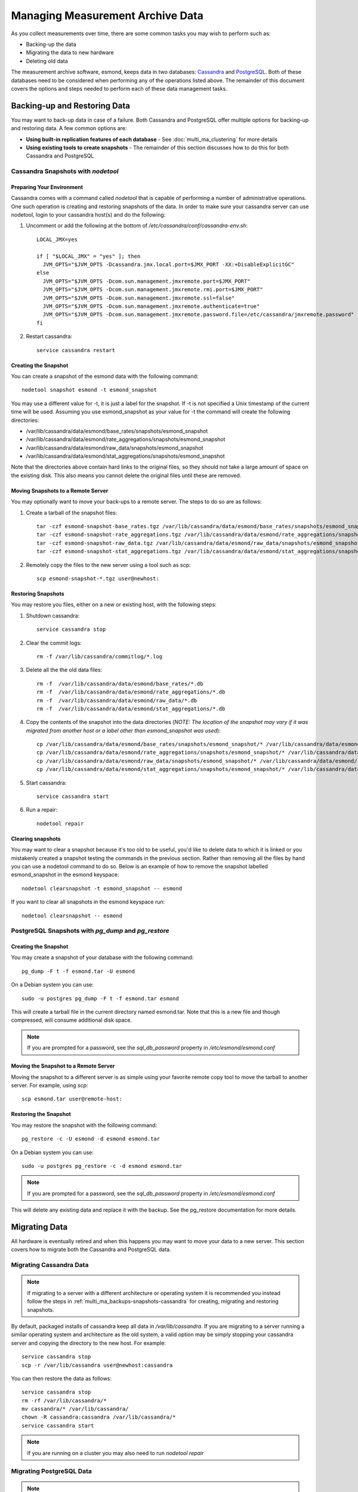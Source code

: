***********************************
Managing Measurement Archive Data
***********************************

As you collect measurements over time, there are some common tasks you may wish to perform such as:

* Backing-up the data
* Migrating the data to new hardware
* Deleting old data

The measurement archive software, esmond, keeps data in two databases: `Cassandra <https://cassandra.apache.org>`_ and `PostgreSQL <http://www.postgresql.org>`_. Both of these databases need to be considered when performing any of the operations listed above. The remainder of this document covers the options and steps needed to perform each of these data management tasks.

Backing-up and Restoring Data
=============================

You may want to back-up data in case of a failure. Both Cassandra and PostgreSQL offer multiple options for backing-up and restoring data. A few common options are:

* **Using built-in replication features of each database** - See :doc:`multi_ma_clustering` for more details
* **Using existing tools to create snapshots** - The remainder of this section discusses how to do this for both Cassandra and PostgreSQL

.. _multi_ma_backups-snapshots-cassandra:

Cassandra Snapshots with `nodetool`
-----------------------------------

Preparing Your Environment
##########################
Cassandra comes with a command called *nodetool* that is capable of performing a number of administrative operations. One such operation is creating and restoring snapshots of the data. In order to make sure your cassandra server can use nodetool, login to your cassandra host(s) and do the following:

#. Uncomment or add the following at the bottom of */etc/cassandra/conf/cassandra-env.sh*::

    LOCAL_JMX=yes

    if [ "$LOCAL_JMX" = "yes" ]; then
      JVM_OPTS="$JVM_OPTS -Dcassandra.jmx.local.port=$JMX_PORT -XX:+DisableExplicitGC"
    else
      JVM_OPTS="$JVM_OPTS -Dcom.sun.management.jmxremote.port=$JMX_PORT"
      JVM_OPTS="$JVM_OPTS -Dcom.sun.management.jmxremote.rmi.port=$JMX_PORT"
      JVM_OPTS="$JVM_OPTS -Dcom.sun.management.jmxremote.ssl=false"
      JVM_OPTS="$JVM_OPTS -Dcom.sun.management.jmxremote.authenticate=true"
      JVM_OPTS="$JVM_OPTS -Dcom.sun.management.jmxremote.password.file=/etc/cassandra/jmxremote.password"
    fi

#. Restart cassandra::

    service cassandra restart


Creating the Snapshot
##################### 
You can create a snapshot of the esmond data with the following command::
    
    nodetool snapshot esmond -t esmond_snapshot

You may use a different value for -t, it is just a label for the snapshot. If -t is not specified a Unix timestamp of the current time will be used. Assuming you use esmond_snapshot as your value for -t the command will create the following directories:

* /var/lib/cassandra/data/esmond/base_rates/snapshots/esmond_snapshot
* /var/lib/cassandra/data/esmond/rate_aggregations/snapshots/esmond_snapshot
* /var/lib/cassandra/data/esmond/raw_data/snapshots/esmond_snapshot
* /var/lib/cassandra/data/esmond/stat_aggregations/snapshots/esmond_snapshot

Note that the directories above contain hard links to the original files, so they should not take a large amount of space on the existing disk. This also means you cannot delete the original files until these are removed.


Moving Snapshots to a Remote Server
###################################
You may optionally want to move your back-ups to a remote server. The steps to do so are as follows:

#. Create a tarball of the snapshot files::

    tar -czf esmond-snapshot-base_rates.tgz /var/lib/cassandra/data/esmond/base_rates/snapshots/esmond_snapshot
    tar -czf esmond-snapshot-rate_aggregations.tgz /var/lib/cassandra/data/esmond/rate_aggregations/snapshots/esmond_snapshot
    tar -czf esmond-snapshot-raw_data.tgz /var/lib/cassandra/data/esmond/raw_data/snapshots/esmond_snapshot
    tar -czf esmond-snapshot-stat_aggregations.tgz /var/lib/cassandra/data/esmond/stat_aggregations/snapshots/esmond_snapshot
#. Remotely copy the files to the new server using a tool such as scp::
    
    scp esmond-snapshot-*.tgz user@newhost:

Restoring Snapshots
###################
You may restore you files, either on a new or existing host, with the following steps:

#. Shutdown cassandra::

    service cassandra stop
#. Clear the commit logs::

    rm -f /var/lib/cassandra/commitlog/*.log
#. Delete all the the old data files::

    rm -f  /var/lib/cassandra/data/esmond/base_rates/*.db
    rm -f  /var/lib/cassandra/data/esmond/rate_aggregations/*.db
    rm -f  /var/lib/cassandra/data/esmond/raw_data/*.db
    rm -f  /var/lib/cassandra/data/esmond/stat_aggregations/*.db
#. Copy the contents of the snapshot into the data directories (*NOTE: The location of the snapshot may vary if it was migrated from another host or a label other than esmond_snapshot was used*)::
    
    cp /var/lib/cassandra/data/esmond/base_rates/snapshots/esmond_snapshot/* /var/lib/cassandra/data/esmond/base_rates/
    cp /var/lib/cassandra/data/esmond/rate_aggregations/snapshots/esmond_snapshot/* /var/lib/cassandra/data/esmond/rate_aggregations/
    cp /var/lib/cassandra/data/esmond/raw_data/snapshots/esmond_snapshot/* /var/lib/cassandra/data/esmond/raw_data/
    cp /var/lib/cassandra/data/esmond/stat_aggregations/snapshots/esmond_snapshot/* /var/lib/cassandra/data/esmond/stat_aggregations/
#. Start cassandra::

    service cassandra start

#. Run a repair::

    nodetool repair

Clearing snapshots
##################
You may want to clear a snapshot because it's too old to be useful, you'd like to delete data to which it is linked or you mistakenly created a snapshot testing the commands in the previous section. Rather than removing all the files by hand you can use a nodetool command to do so. Below is an example of how to remove the snapshot labelled esmond_snapshot in the esmond keyspace::
    
    nodetool clearsnapshot -t esmond_snapshot -- esmond 

If you want to clear all snapshots in the esmond keyspace run::

    nodetool clearsnapshot -- esmond 

.. _multi_ma_backups-snapshots-postgresql:

PostgreSQL Snapshots with `pg_dump` and `pg_restore`
----------------------------------------------------

Creating the Snapshot
##################### 
You may create a snapshot of your database with the following command::

    pg_dump -F t -f esmond.tar -U esmond 

On a Debian system you can use::

    sudo -u postgres pg_dump -F t -f esmond.tar esmond

This will create a tarball file in the current directory named esmond.tar. Note that this is a new file and though compressed, will consume additional disk space.

.. note:: If you are prompted for a password, see the *sql_db_password* property in */etc/esmond/esmond.conf*


Moving the Snapshot to a Remote Server
######################################

Moving the snapshot to a different server is as simple using your favorite remote copy tool to move the tarball to another server. For example, using *scp*::
    
    scp esmond.tar user@remote-host:


Restoring the Snapshot
######################

You may restore the snapshot with the following command::

    pg_restore -c -U esmond -d esmond esmond.tar 

On a Debian system you can use::

    sudo -u postgres pg_restore -c -d esmond esmond.tar

.. note:: If you are prompted for a password, see the *sql_db_password* property in */etc/esmond/esmond.conf*

This will delete any existing data and replace it with the backup. See the pg_restore documentation for more details.



Migrating Data
==============

All hardware is eventually retired and when this happens you may want to move your data to a new server. This section covers how to migrate both the Cassandra and PostgreSQL data.  

Migrating Cassandra Data
------------------------

.. note:: If migrating to a server with a different architecture or operating system it is recommended you instead follow the steps in :ref:`multi_ma_backups-snapshots-cassandra` for creating, migrating and restoring snapshots.

By default, packaged installs of cassandra keep all data in */var/lib/cassandra*. If you are migrating to a server running a similar operating system and architecture as the old system, a valid option may be simply stopping your cassandra server and copying the directory to the new host. For example::

    service cassandra stop
    scp -r /var/lib/cassandra user@newhost:cassandra
    
You can then restore the data as follows::

    service cassandra stop
    rm -rf /var/lib/cassandra/*
    mv cassandra/* /var/lib/cassandra/
    chown -R cassandra:cassandra /var/lib/cassandra/*
    service cassandra start

.. note:: If you are running on a cluster you may also need to run *nodetool repair*



Migrating PostgreSQL Data
-------------------------

.. note:: If migrating to a server with a different architecture or operating system it is recommended you instead follow the steps in :ref:`multi_ma_backups-snapshots-postgresql` for creating, migrating and restoring data.

By default, packaged installs of PostgreSQL keep all data in */var/lib/pgsql*. If you are migrating to a server running a similar operating system and architecture as the old system, a valid option may be simply stopping your PostgreSQL server and copying the directory to the new host. For example::
    
    service pgsql stop
    scp -r /var/lib/pgsql user@newhost:pgsql

On a Debian system you can use::

    service postgresql stop
    scp -r /var/lib/postgresql user@newhost:pgsql

You can then restore the data as follows::
    
    service pgsql stop
    rm -rf /var/lib/pgsql/*
    mv pgsql/* /var/lib/pgsql/
    chown -R postgres:postgres /var/lib/pgsql/*
    service pgsql start

On a Debian system you can use::

    service postgresql stop
    rm -rf /var/lib/postgresql/*
    mv pgsql/* /var/lib/postgresql/
    chown -R postgres:postgres /var/lib/postgresql/*
    service postgresql start

.. _multi_ma_backups-delete:

Deleting Old Data
=================

You may want to remove old data over time to conserve disk space or to clear out measurements you no longer want displayed. Currently esmond comes with a tool named `ps_remove_data.py` capable of deleting data based on age in both in Cassandra and PostgreSQL. This section details usage of that tool. 

Using `ps_remove_data.py`
-------------------------
`ps_remove_data.py` allows you to specify a configuration file defining a data retention policy and then removes data in Cassandra and PostgreSQL based on that policy. The command is installed by default with esmond and can be found at:

* /usr/lib/esmond/util/ps_remove_data.py

This script accepts the following arguments:

* **-c <conf-file>**: Optional parameter to set the location of the config file. Defaults to *./ps_remove_data.conf*.

The config file is in JSON format and defines data retention policies for your data. It allows you to match on three values: 

* **event_type** - The type of data for which this policy applies. A valid list can be found in the esmond `API documentation <http://software.es.net/esmond/perfsonar_client_rest.html#full-list-of-event-types>`_. You may also pass ``*`` to match any value.
* **summary_type** - The type of summary to which this policy applies. Valid values are *base* for unsummarized data and any value from the list found in `this discussion <http://software.es.net/esmond/perfsonar_client_rest.html#base-data-vs-summaries>`_. You may also pass ``*`` to match any value.
* **summary_window** - An integer indicating the summary window to match (in seconds). A value of 0 means unsummarized (a.k.a base) data. You may also pass ``*`` to match any value. 

.. note:: If you are curious about the summary types and summary windows being used, look in the *measurement_archive* blocks of you /etc/perfsonar/regulartesting.conf files on your testing nodes.

In addition to the matching fields you must also set the following:

* **expire** - The value (in days) after which point the data should be deleted. A value of "never" means to always keep data. A value of "0" means to delete all matching data  immediately.

The script will choose the policy with the most specific match using a preference
order of event_type, summary_type and then summary_window. For example, assume a piece of data matches two policies defined as follows:

#. One where it matches the *event_type* but both the other filters are set to ``*``
#. Another where the event_type is ``*`` but it matches both *summary_type* and *summary_window*, 

In this example it will choose the first policy where it matches the specific (i.e. not ``*``) event type based on the preference order of the fields.  

A full example of a configuration file can be found below::

    {
    "policies": [

    {
    "event_type":      "*",
    "summary_type":    "*",
    "summary_window":  "*",
    "expire":          "365"
    },

    {
    "event_type":      "*",
    "summary_type":    "*",
    "summary_window":  "86400",
    "expire":          "1825"
    },

    {
    "event_type":      "histogram-owdelay",
    "summary_type":    "*",
    "summary_window":  "0",
    "expire":          "180"
    },

    {
    "event_type":      "histogram-rtt",
    "summary_type":    "*",
    "summary_window":  "0",
    "expire":          "180"
    },

    {
    "event_type":      "histogram-ttl",
    "summary_type":    "*",
    "summary_window":  "0",
    "expire":          "180"
    },

    {
    "event_type":      "packet-loss-rate",
    "summary_type":    "*",
    "summary_window":  "0",
    "expire":          "180"
    },

    {
    "event_type":      "packet-count-sent",
    "summary_type":    "*",
    "summary_window":  "0",
    "expire":          "180"
    },

    {
    "event_type":      "packet-count-lost",
    "summary_type":    "*",
    "summary_window":  "0",
    "expire":          "180"
    },

    {
    "event_type":      "packet-duplicates",
    "summary_type":    "*",
    "summary_window":  "0",
    "expire":          "180"
    },

    {
    "event_type":      "packet-reorders",
    "summary_type":    "*",
    "summary_window":  "0",
    "expire":          "180"
    },

    {
    "event_type":      "time-error-estimates",
    "summary_type":    "*",
    "summary_window":  "0",
    "expire":          "180"
    }

    ]
    }

.. seealso:: The example above  can also be found in */usr/lib/esmond/util/ps_remove_data.conf* of the system where esmond is installed

The example contains several policies. The order of the policies is NOT significant. The first policy is a catch-all that removes anything older than 365 days if it does not match any other policies. This policy has a ``*`` for every value and is the least specific of a match possible. That means if any part of the other policies match, they will override the expiration of this policy. The second policy, matches all 24 hour (86400 seconds) summaries and keeps them for 5 years. Notice that it extends the life of these types of data from the default policy. The remaining policies match a specific event type and a summary window of 0 (which means unsummarized data) and expires it after 180 days (roughly 6 months). The event types all match that registered by the OWAMP tool, which writes new data every minute. Given the amount of data, this policy deletes it sooner that it would other (presumably less frequently written) data. 

If you would like to run the tool, you will need to first run the following if you are on CentOS/RedHat 6 to initialize Python 2.7::

    cd /usr/lib/esmond
    source /opt/rh/python27/enable
    /opt/rh/python27/root/usr/bin/virtualenv --prompt="(esmond)" .
    . bin/activate

You can then run the tool as follows (replacing -c with your policy file)::

    python /usr/lib/esmond/util/ps_remove_data.py -c usr/lib/esmond/util/ps_remove_data.conf

On a Debian system you can use::

    . /etc/default/esmond
    export ESMOND_ROOT ESMOND_CONF
    export DJANGO_SETTINGS_MODULE=esmond.settings
    python /usr/share/esmond/util/ps_remove_data.py -c /usr/share/esmond/util/ps_remove_data.conf

You may consider adding the commands above to a shell script called by cron to regularly clean out the old data.

.. note:: If running your measurement archive on a perfSONAR Toolkit then a cronjob with a default policy will be setup and run nightly automatically. If you are running a standalone MA, you need to do this yourself. 

Finally, though this tool can be useful it has several limitations that are important to be aware of:

* You can only delete data based on it's age, NOT other parameters like source or destination
* This tool may perform slowly for large deployments with lots of data and/or clustered databases. 

These limitations will be addressed in future versions of the software.
